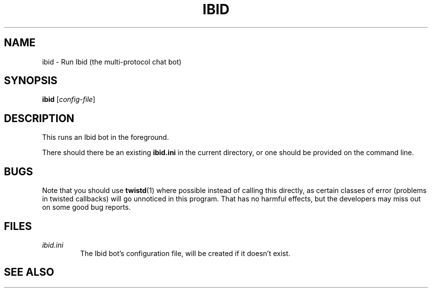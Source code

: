 .\" Copyright (c) 2010, Stefano Rivera
.\" Released under terms of the MIT/X/Expat Licence. See COPYING for details.
.TH IBID "1" "January 2010" "Ibid 0.0" "Multi-protocol Chat Bot"
.SH NAME
ibid \- Run Ibid (the multi-protocol chat bot)
.SH SYNOPSIS
.B ibid
.RI [ config-file ]
.SH DESCRIPTION
This runs an Ibid bot in the foreground.
.P
There should there be an existing \fBibid.ini\fR in the current
directory, or one should be provided on the command line.
.SH BUGS
Note that you should use
.BR twistd (1)
where possible instead of calling this directly, as certain classes of
error (problems in twisted callbacks) will go unnoticed in this program.
That has no harmful effects, but the developers may miss out on some
good bug reports.
.SH FILES
.TP
.I ibid.ini
The Ibid bot's configuration file, will be created if it doesn't exist.
.SH SEE ALSO
.BR ibid (1),
.BR ibid.ini (5),
.BR twistd (1),
.UR http://ibid.omnia.za.net/
.BR http://ibid.omnia.za.net/
